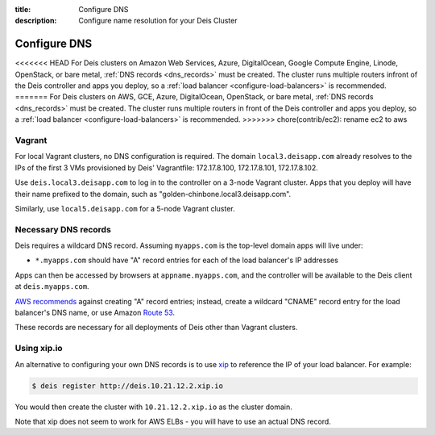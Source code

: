 :title: Configure DNS
:description: Configure name resolution for your Deis Cluster

.. _configure-dns:

Configure DNS
=============

<<<<<<< HEAD
For Deis clusters on Amazon Web Services, Azure, DigitalOcean, Google Compute Engine,
Linode, OpenStack, or bare metal, :ref:`DNS records <dns_records>` must be created.
The cluster runs multiple routers infront of the Deis controller and apps
you deploy, so a :ref:`load balancer <configure-load-balancers>` is recommended.
=======
For Deis clusters on AWS, GCE, Azure, DigitalOcean, OpenStack, or bare metal,
:ref:`DNS records <dns_records>` must be created. The cluster runs multiple routers in
front of the Deis controller and apps you deploy, so a
:ref:`load balancer <configure-load-balancers>` is recommended.
>>>>>>> chore(contrib/ec2): rename ec2 to aws

Vagrant
-------

For local Vagrant clusters, no DNS configuration is required. The domain
``local3.deisapp.com`` already resolves to the IPs of the first 3 VMs provisioned
by Deis' Vagrantfile: 172.17.8.100, 172.17.8.101, 172.17.8.102.

Use ``deis.local3.deisapp.com`` to log in to the controller on a 3-node Vagrant
cluster. Apps that you deploy will have their name prefixed to the domain, such
as "golden-chinbone.local3.deisapp.com".

Similarly, use ``local5.deisapp.com`` for a 5-node Vagrant cluster.

.. _dns_records:

Necessary DNS records
---------------------

Deis requires a wildcard DNS record. Assuming ``myapps.com`` is the top-level domain
apps will live under:

* ``*.myapps.com`` should have "A" record entries for each of the load balancer's IP addresses

Apps can then be accessed by browsers at ``appname.myapps.com``, and the controller will be available to the Deis client at ``deis.myapps.com``.

`AWS recommends`_ against creating "A" record entries; instead, create a wildcard "CNAME" record entry for the load balancer's DNS name, or use Amazon `Route 53`_.

These records are necessary for all deployments of Deis other than Vagrant clusters.

.. _xip_io:

Using xip.io
------------
An alternative to configuring your own DNS records is to use `xip`_ to reference the IP of your load balancer. For example:

.. code-block:: console

    $ deis register http://deis.10.21.12.2.xip.io

You would then create the cluster with ``10.21.12.2.xip.io`` as the cluster domain.

Note that xip does not seem to work for AWS ELBs - you will have to use an actual DNS record.

.. _`AWS recommends`: https://docs.aws.amazon.com/ElasticLoadBalancing/latest/DeveloperGuide/using-domain-names-with-elb.html
.. _`Route 53`: http://aws.amazon.com/route53/
.. _`xip`: http://xip.io/
